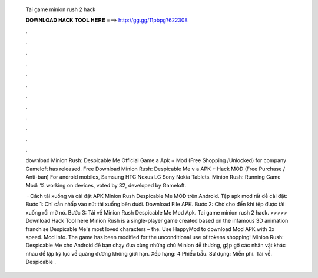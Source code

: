   Tai game minion rush 2 hack
  
  
  
  𝐃𝐎𝐖𝐍𝐋𝐎𝐀𝐃 𝐇𝐀𝐂𝐊 𝐓𝐎𝐎𝐋 𝐇𝐄𝐑𝐄 ===> http://gg.gg/11pbpg?622308
  
  
  
  .
  
  
  
  .
  
  
  
  .
  
  
  
  .
  
  
  
  .
  
  
  
  .
  
  
  
  .
  
  
  
  .
  
  
  
  .
  
  
  
  .
  
  
  
  .
  
  
  
  .
  
  download Minion Rush: Despicable Me Official Game a Apk + Mod (Free Shopping /Unlocked) for  company Gameloft has released. Free Download Minion Rush: Despicable Me v a APK + Hack MOD (Free Purchase / Anti-ban) For android mobiles, Samsung HTC Nexus LG Sony Nokia Tablets. Minion Rush: Running Game Mod: % working on devices, voted by 32, developed by Gameloft.
  
   · Cách tải xuống và cài đặt APK Minion Rush Despicable Me MOD trên Android. Tệp apk mod rất dễ cài đặt: Bước 1: Chỉ cần nhấp vào nút tải xuống bên dưới. Download File APK. Bước 2: Chờ cho đến khi tệp được tải xuống rồi mở nó. Bước 3: Tải về Minion Rush Despicable Me Mod Apk. Tai game minion rush 2 hack. >>>>> Download Hack Tool here Minion Rush is a single-player game created based on the infamous 3D animation franchise Despicable Me's most loved characters – the. Use HappyMod to download Mod APK with 3x speed. Mod Info. The game has been modified for the unconditional use of tokens shopping! Minion Rush: Despicable Me cho Android để bạn chạy đua cùng những chú Minion dễ thương, gặp gỡ các nhân vật khác nhau để lập kỷ lục về quãng đường không giới hạn. Xếp hạng: 4 Phiếu bầu. Sử dụng: Miễn phí. Tải về. Despicable .

